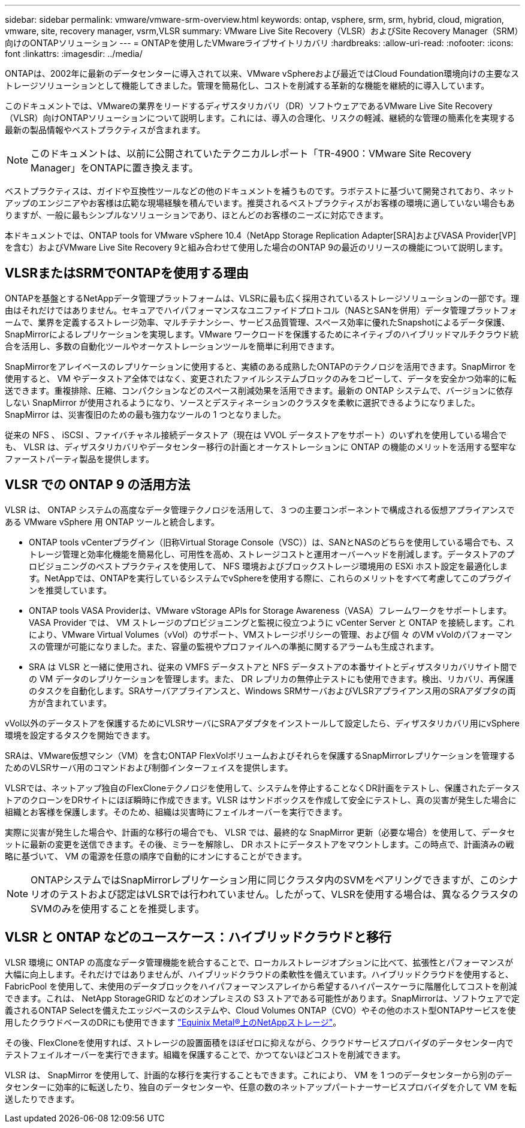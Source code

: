 ---
sidebar: sidebar 
permalink: vmware/vmware-srm-overview.html 
keywords: ontap, vsphere, srm, srm, hybrid, cloud, migration, vmware, site, recovery manager, vsrm,VLSR 
summary: VMware Live Site Recovery（VLSR）およびSite Recovery Manager（SRM）向けのONTAPソリューション 
---
= ONTAPを使用したVMwareライブサイトリカバリ
:hardbreaks:
:allow-uri-read: 
:nofooter: 
:icons: font
:linkattrs: 
:imagesdir: ../media/


[role="lead"]
ONTAPは、2002年に最新のデータセンターに導入されて以来、VMware vSphereおよび最近ではCloud Foundation環境向けの主要なストレージソリューションとして機能してきました。管理を簡易化し、コストを削減する革新的な機能を継続的に導入しています。

このドキュメントでは、VMwareの業界をリードするディザスタリカバリ（DR）ソフトウェアであるVMware Live Site Recovery（VLSR）向けONTAPソリューションについて説明します。これには、導入の合理化、リスクの軽減、継続的な管理の簡素化を実現する最新の製品情報やベストプラクティスが含まれます。


NOTE: このドキュメントは、以前に公開されていたテクニカルレポート「TR-4900：VMware Site Recovery Manager」をONTAPに置き換えます。

ベストプラクティスは、ガイドや互換性ツールなどの他のドキュメントを補うものです。ラボテストに基づいて開発されており、ネットアップのエンジニアやお客様は広範な現場経験を積んでいます。推奨されるベストプラクティスがお客様の環境に適していない場合もありますが、一般に最もシンプルなソリューションであり、ほとんどのお客様のニーズに対応できます。

本ドキュメントでは、ONTAP tools for VMware vSphere 10.4（NetApp Storage Replication Adapter[SRA]およびVASA Provider[VP]を含む）およびVMware Live Site Recovery 9と組み合わせて使用した場合のONTAP 9の最近のリリースの機能について説明します。



== VLSRまたはSRMでONTAPを使用する理由

ONTAPを基盤とするNetAppデータ管理プラットフォームは、VLSRに最も広く採用されているストレージソリューションの一部です。理由はそれだけではありません。セキュアでハイパフォーマンスなユニファイドプロトコル（NASとSANを併用）データ管理プラットフォームで、業界を定義するストレージ効率、マルチテナンシー、サービス品質管理、スペース効率に優れたSnapshotによるデータ保護、SnapMirrorによるレプリケーションを実現します。VMware ワークロードを保護するためにネイティブのハイブリッドマルチクラウド統合を活用し、多数の自動化ツールやオーケストレーションツールを簡単に利用できます。

SnapMirrorをアレイベースのレプリケーションに使用すると、実績のある成熟したONTAPのテクノロジを活用できます。SnapMirror を使用すると、 VM やデータストア全体ではなく、変更されたファイルシステムブロックのみをコピーして、データを安全かつ効率的に転送できます。重複排除、圧縮、コンパクションなどのスペース削減効果を活用できます。最新の ONTAP システムで、バージョンに依存しない SnapMirror が使用されるようになり、ソースとデスティネーションのクラスタを柔軟に選択できるようになりました。SnapMirror は、災害復旧のための最も強力なツールの 1 つとなりました。

従来の NFS 、 iSCSI 、ファイバチャネル接続データストア（現在は VVOL データストアをサポート）のいずれを使用している場合でも、 VLSR は、ディザスタリカバリやデータセンター移行の計画とオーケストレーションに ONTAP の機能のメリットを活用する堅牢なファーストパーティ製品を提供します。



== VLSR での ONTAP 9 の活用方法

VLSR は、 ONTAP システムの高度なデータ管理テクノロジを活用して、 3 つの主要コンポーネントで構成される仮想アプライアンスである VMware vSphere 用 ONTAP ツールと統合します。

* ONTAP tools vCenterプラグイン（旧称Virtual Storage Console（VSC））は、SANとNASのどちらを使用している場合でも、ストレージ管理と効率化機能を簡易化し、可用性を高め、ストレージコストと運用オーバーヘッドを削減します。データストアのプロビジョニングのベストプラクティスを使用して、 NFS 環境およびブロックストレージ環境用の ESXi ホスト設定を最適化します。NetAppでは、ONTAPを実行しているシステムでvSphereを使用する際に、これらのメリットをすべて考慮してこのプラグインを推奨しています。
* ONTAP tools VASA Providerは、VMware vStorage APIs for Storage Awareness（VASA）フレームワークをサポートします。VASA Provider では、 VM ストレージのプロビジョニングと監視に役立つように vCenter Server と ONTAP を接続します。これにより、VMware Virtual Volumes（vVol）のサポート、VMストレージポリシーの管理、および個 々 のVM vVolのパフォーマンスの管理が可能になりました。また、容量の監視やプロファイルへの準拠に関するアラームも生成されます。
* SRA は VLSR と一緒に使用され、従来の VMFS データストアと NFS データストアの本番サイトとディザスタリカバリサイト間での VM データのレプリケーションを管理します。また、 DR レプリカの無停止テストにも使用できます。検出、リカバリ、再保護のタスクを自動化します。SRAサーバアプライアンスと、Windows SRMサーバおよびVLSRアプライアンス用のSRAアダプタの両方が含まれています。


vVol以外のデータストアを保護するためにVLSRサーバにSRAアダプタをインストールして設定したら、ディザスタリカバリ用にvSphere環境を設定するタスクを開始できます。

SRAは、VMware仮想マシン（VM）を含むONTAP FlexVolボリュームおよびそれらを保護するSnapMirrorレプリケーションを管理するためのVLSRサーバ用のコマンドおよび制御インターフェイスを提供します。

VLSRでは、ネットアップ独自のFlexCloneテクノロジを使用して、システムを停止することなくDR計画をテストし、保護されたデータストアのクローンをDRサイトにほぼ瞬時に作成できます。VLSR はサンドボックスを作成して安全にテストし、真の災害が発生した場合に組織とお客様を保護します。そのため、組織は災害時にフェイルオーバーを実行できます。

実際に災害が発生した場合や、計画的な移行の場合でも、 VLSR では、最終的な SnapMirror 更新（必要な場合）を使用して、データセットに最新の変更を送信できます。その後、ミラーを解除し、 DR ホストにデータストアをマウントします。この時点で、計画済みの戦略に基づいて、 VM の電源を任意の順序で自動的にオンにすることができます。


NOTE: ONTAPシステムではSnapMirrorレプリケーション用に同じクラスタ内のSVMをペアリングできますが、このシナリオのテストおよび認定はVLSRでは行われていません。したがって、VLSRを使用する場合は、異なるクラスタのSVMのみを使用することを推奨します。



== VLSR と ONTAP などのユースケース：ハイブリッドクラウドと移行

VLSR 環境に ONTAP の高度なデータ管理機能を統合することで、ローカルストレージオプションに比べて、拡張性とパフォーマンスが大幅に向上します。それだけではありませんが、ハイブリッドクラウドの柔軟性を備えています。ハイブリッドクラウドを使用すると、 FabricPool を使用して、未使用のデータブロックをハイパフォーマンスアレイから希望するハイパースケーラに階層化してコストを削減できます。これは、 NetApp StorageGRID などのオンプレミスの S3 ストアである可能性があります。SnapMirrorは、ソフトウェアで定義されるONTAP Selectを備えたエッジベースのシステムや、Cloud Volumes ONTAP（CVO）やその他のホスト型ONTAPサービスを使用したクラウドベースのDRにも使用できます https://www.equinix.com/partners/netapp["Equinix Metal®上のNetAppストレージ"^]。

その後、FlexCloneを使用すれば、ストレージの設置面積をほぼゼロに抑えながら、クラウドサービスプロバイダのデータセンター内でテストフェイルオーバーを実行できます。組織を保護することで、かつてないほどコストを削減できます。

VLSR は、 SnapMirror を使用して、計画的な移行を実行することもできます。これにより、 VM を 1 つのデータセンターから別のデータセンターに効率的に転送したり、独自のデータセンターや、任意の数のネットアップパートナーサービスプロバイダを介して VM を転送したりできます。
